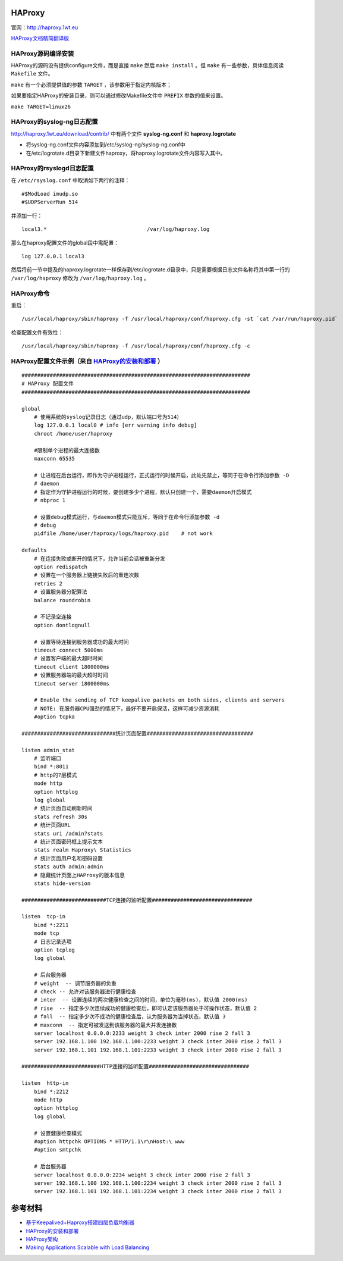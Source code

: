 HAProxy
=========

官网：http://haproxy.1wt.eu

`HAProxy文档精简翻译版 <haproxy/haproxy-configuration-manual.html>`_

HAProxy源码编译安装
^^^^^^^^^^^^^^^^^^^^^^^

HAProxy的源码没有提供configure文件，而是直接 ``make`` 然后 ``make install`` 。但 ``make`` 有一些参数，具体信息阅读 ``Makefile`` 文件。

``make`` 有一个必须提供值的参数 ``TARGET`` ，该参数用于指定内核版本；

如果要指定HAProxy的安装目录，则可以通过修改Makefile文件中 ``PREFIX`` 参数的值来设置。

``make TARGET=linux26``

HAProxy的syslog-ng日志配置
^^^^^^^^^^^^^^^^^^^^^^^^^^^^^^^

http://haproxy.1wt.eu/download/contrib/ 中有两个文件 **syslog-ng.conf** 和 **haproxy.logrotate**

- 将syslog-ng.conf文件内容添加到/etc/syslog-ng/syslog-ng.conf中
- 在/etc/logrotate.d目录下新建文件haproxy，将haproxy.logrotate文件内容写入其中。

HAProxy的rsyslogd日志配置
^^^^^^^^^^^^^^^^^^^^^^^^^^^^^^

在 ``/etc/rsyslog.conf`` 中取消如下两行的注释：

::

    #$ModLoad imudp.so
    #$UDPServerRun 514

并添加一行：

::

    local3.*                                /var/log/haproxy.log

那么在haproxy配置文件的global段中需配置：

::
    
    log 127.0.0.1 local3

然后将前一节中提及的haproxy.logrotate一样保存到/etc/logrotate.d目录中，只是需要根据日志文件名称将其中第一行的 ``/var/log/haproxy`` 修改为 ``/var/log/haproxy.log`` 。


HAProxy命令
^^^^^^^^^^^^^^^^

重启：
::

    /usr/local/haproxy/sbin/haproxy -f /usr/local/haproxy/conf/haproxy.cfg -st `cat /var/run/haproxy.pid`

检查配置文件有效性：
::

    /usr/local/haproxy/sbin/haproxy -f /usr/local/haproxy/conf/haproxy.cfg -c

HAProxy配置文件示例（来自 `HAProxy的安装和部署 <http://lam.iteye.com/blog/990796>`_ ）
^^^^^^^^^^^^^^^^^^^^^^^^^^^^^^^^^^^^^^^^^^^^^^^^^^^^^^^^^^^^^^^^^^^^^^^^^^^^^^^^^^^^^^^^^

::

    #########################################################################
    # HAProxy 配置文件
    #########################################################################
 
    global
        # 使用系统的syslog记录日志（通过udp，默认端口号为514）
        log 127.0.0.1 local0 # info [err warning info debug]
        chroot /home/user/haproxy
 
        #限制单个进程的最大连接数
        maxconn 65535
 
        # 让进程在后台运行，即作为守护进程运行，正式运行的时候开启，此处先禁止，等同于在命令行添加参数 -D
        # daemon
        # 指定作为守护进程运行的时候，要创建多少个进程，默认只创建一个，需要daemon开启模式
        # nbproc 1
 
        # 设置debug模式运行，与daemon模式只能互斥，等同于在命令行添加参数 -d
        # debug
        pidfile /home/user/haproxy/logs/haproxy.pid    # not work
 
    defaults
        # 在连接失败或断开的情况下，允许当前会话被重新分发
        option redispatch
        # 设置在一个服务器上链接失败后的重连次数
        retries 2
        # 设置服务器分配算法
        balance roundrobin
 
        # 不记录空连接
        option dontlognull
 
        # 设置等待连接到服务器成功的最大时间
        timeout connect 5000ms
        # 设置客户端的最大超时时间
        timeout client 1800000ms
        # 设置服务器端的最大超时时间
        timeout server 1800000ms
 
        # Enable the sending of TCP keepalive packets on both sides, clients and servers
        # NOTE: 在服务器CPU强劲的情况下，最好不要开启保活，这样可减少资源消耗
        #option tcpka
 
    ##############################统计页面配置##################################
 
    listen admin_stat
        # 监听端口
        bind *:8011
        # http的7层模式
        mode http
        option httplog
        log global
        # 统计页面自动刷新时间
        stats refresh 30s
        # 统计页面URL
        stats uri /admin?stats
        # 统计页面密码框上提示文本
        stats realm Haproxy\ Statistics
        # 统计页面用户名和密码设置
        stats auth admin:admin
        # 隐藏统计页面上HAProxy的版本信息
        stats hide-version
 
    ###########################TCP连接的监听配置################################
 
    listen  tcp-in
        bind *:2211
        mode tcp
        # 日志记录选项
        option tcplog
        log global
 
        # 后台服务器
        # weight  -- 调节服务器的负重
        # check -- 允许对该服务器进行健康检查
        # inter  -- 设置连续的两次健康检查之间的时间，单位为毫秒(ms)，默认值 2000(ms)
        # rise  -- 指定多少次连续成功的健康检查后，即可认定该服务器处于可操作状态，默认值 2
        # fall  -- 指定多少次不成功的健康检查后，认为服务器为当掉状态，默认值 3
        # maxconn  -- 指定可被发送到该服务器的最大并发连接数
        server localhost 0.0.0.0:2233 weight 3 check inter 2000 rise 2 fall 3
        server 192.168.1.100 192.168.1.100:2233 weight 3 check inter 2000 rise 2 fall 3
        server 192.168.1.101 192.168.1.101:2233 weight 3 check inter 2000 rise 2 fall 3
 
    #########################HTTP连接的监听配置################################
 
    listen  http-in
        bind *:2212
        mode http
        option httplog
        log global
 
        # 设置健康检查模式
        #option httpchk OPTIONS * HTTP/1.1\r\nHost:\ www
        #option smtpchk
 
        # 后台服务器
        server localhost 0.0.0.0:2234 weight 3 check inter 2000 rise 2 fall 3
        server 192.168.1.100 192.168.1.100:2234 weight 3 check inter 2000 rise 2 fall 3
        server 192.168.1.101 192.168.1.101:2234 weight 3 check inter 2000 rise 2 fall 3
    

参考材料
============
- `基于Keepalived+Haproxy搭建四层负载均衡器 <http://blog.liuts.com/post/223/>`_
- `HAProxy的安装和部署 <http://lam.iteye.com/blog/990796>`_
- `HAProxy架构 <http://haproxy.1wt.eu/download/1.2/doc/architecture.txt>`_
- `Making Applications Scalable with Load Balancing <http://www.exceliance.fr/sites/default/files/biblio/art-2006-making_applications_scalable_with_lb.pdf>`_
